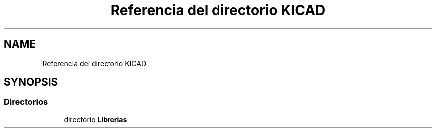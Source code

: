 .TH "Referencia del directorio KICAD" 3 "Jueves, 23 de Septiembre de 2021" "Version 1" "SuperMaceta" \" -*- nroff -*-
.ad l
.nh
.SH NAME
Referencia del directorio KICAD
.SH SYNOPSIS
.br
.PP
.SS "Directorios"

.in +1c
.ti -1c
.RI "directorio \fBLibrerias\fP"
.br
.in -1c
